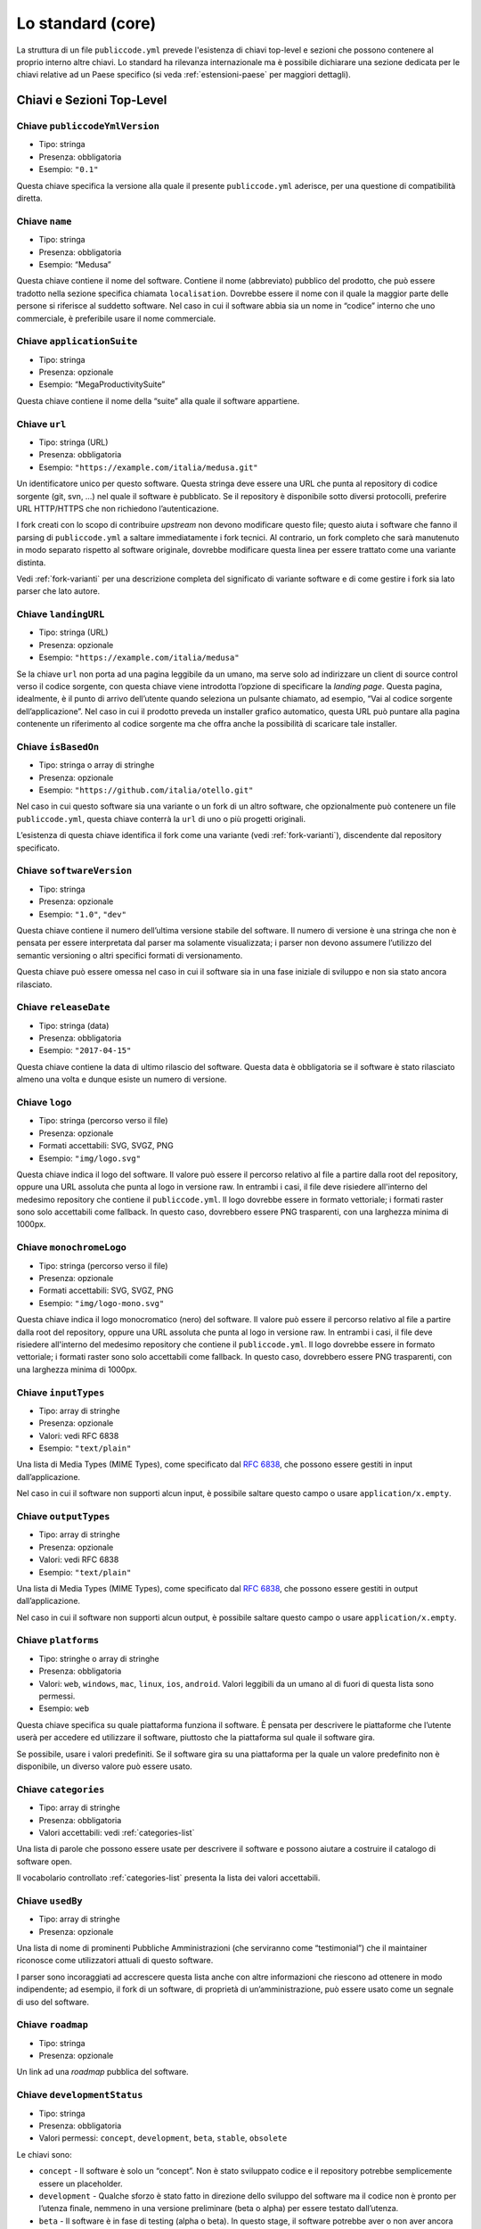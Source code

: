 .. _core:

Lo standard (core)
==================

La struttura di un file ``publiccode.yml`` prevede l'esistenza di chiavi
top-level e sezioni che possono contenere al proprio interno altre chiavi. 
Lo standard ha rilevanza internazionale ma è possibile dichiarare una sezione
dedicata per le chiavi relative ad un Paese specifico (si veda
:ref:`estensioni-paese` per maggiori dettagli). 

Chiavi e Sezioni Top-Level
--------------------------

Chiave ``publiccodeYmlVersion``
~~~~~~~~~~~~~~~~~~~~~~~~~~~~~~~

-  Tipo: stringa
-  Presenza: obbligatoria
-  Esempio: ``"0.1"``

Questa chiave specifica la versione alla quale il presente
``publiccode.yml`` aderisce, per una questione di compatibilità diretta.

Chiave ``name``
~~~~~~~~~~~~~~~

-  Tipo: stringa
-  Presenza: obbligatoria
-  Esempio: “Medusa”

Questa chiave contiene il nome del software. Contiene il nome
(abbreviato) pubblico del prodotto, che può essere tradotto nella
sezione specifica chiamata ``localisation``. Dovrebbe essere il nome con
il quale la maggior parte delle persone si riferisce al suddetto
software. Nel caso in cui il software abbia sia un nome in “codice”
interno che uno commerciale, è preferibile usare il nome commerciale.

Chiave ``applicationSuite``
~~~~~~~~~~~~~~~~~~~~~~~~~~~

-  Tipo: stringa
-  Presenza: opzionale
-  Esempio: “MegaProductivitySuite”

Questa chiave contiene il nome della “suite” alla quale il software
appartiene.

Chiave ``url``
~~~~~~~~~~~~~~

-  Tipo: stringa (URL)
-  Presenza: obbligatoria
-  Esempio: ``"https://example.com/italia/medusa.git"``

Un identificatore unico per questo software. Questa stringa deve essere
una URL che punta al repository di codice sorgente (git, svn, …) nel
quale il software è pubblicato. Se il repository è disponibile sotto
diversi protocolli, preferire URL HTTP/HTTPS che non richiedono
l’autenticazione.

I fork creati con lo scopo di contribuire *upstream* non devono
modificare questo file; questo aiuta i software che fanno il parsing di
``publiccode.yml`` a saltare immediatamente i fork tecnici. Al
contrario, un fork completo che sarà manutenuto
in modo separato rispetto al software originale, dovrebbe modificare
questa linea per essere trattato come una variante distinta.

Vedi :ref:`fork-varianti` per una descrizione completa del
significato di variante software e di come gestire i fork sia lato
parser che lato autore.

Chiave ``landingURL``
~~~~~~~~~~~~~~~~~~~~~

-  Tipo: stringa (URL)
-  Presenza: opzionale
-  Esempio: ``"https://example.com/italia/medusa"``

Se la chiave ``url`` non porta ad una pagina leggibile da un umano, ma
serve solo ad indirizzare un client di source control verso il codice
sorgente, con questa chiave viene introdotta l’opzione di specificare la
*landing page*. Questa pagina, idealmente, è il punto di arrivo
dell’utente quando seleziona un pulsante chiamato, ad esempio, “Vai al
codice sorgente dell’applicazione”. Nel caso in cui il prodotto preveda
un installer grafico automatico, questa URL può puntare alla pagina
contenente un riferimento al codice sorgente ma che offra anche la
possibilità di scaricare tale installer.

Chiave ``isBasedOn``
~~~~~~~~~~~~~~~~~~~~

-  Tipo: stringa o array di stringhe
-  Presenza: opzionale
-  Esempio: ``"https://github.com/italia/otello.git"``

Nel caso in cui questo software sia una variante o un fork di un altro
software, che opzionalmente può contenere un file ``publiccode.yml``,
questa chiave conterrà la ``url`` di uno o più progetti originali.

L’esistenza di questa chiave identifica il fork come una variante (vedi
:ref:`fork-varianti`), discendente dal repository specificato.

Chiave ``softwareVersion``
~~~~~~~~~~~~~~~~~~~~~~~~~~

-  Tipo: stringa
-  Presenza: opzionale
-  Esempio: ``"1.0"``, ``"dev"``

Questa chiave contiene il numero dell’ultima versione stabile del
software. Il numero di versione è una stringa che non è pensata per
essere interpretata dal parser ma solamente visualizzata; i parser non
devono assumere l’utilizzo del semantic versioning o altri specifici
formati di versionamento.

Questa chiave può essere omessa nel caso in cui il software sia in una fase
iniziale di sviluppo e non sia stato ancora rilasciato.

Chiave ``releaseDate``
~~~~~~~~~~~~~~~~~~~~~~

-  Tipo: stringa (data)
-  Presenza: obbligatoria
-  Esempio: ``"2017-04-15"``

Questa chiave contiene la data di ultimo rilascio del software. Questa
data è obbligatoria se il software è stato rilasciato almeno una volta e
dunque esiste un numero di versione.

Chiave ``logo``
~~~~~~~~~~~~~~~

-  Tipo: stringa (percorso verso il file)
-  Presenza: opzionale
-  Formati accettabili: SVG, SVGZ, PNG
-  Esempio: ``"img/logo.svg"``

Questa chiave indica il logo del software. Il valore può essere il percorso
relativo al file a partire dalla root del repository, oppure una URL assoluta
che punta al logo in versione raw. In entrambi i casi, il file deve risiedere
all'interno del medesimo repository che contiene il ``publiccode.yml``.  Il logo
dovrebbe essere in formato vettoriale; i formati raster sono solo accettabili
come fallback. In questo caso, dovrebbero essere PNG trasparenti, con una
larghezza minima di 1000px.

Chiave ``monochromeLogo``
~~~~~~~~~~~~~~~~~~~~~~~~~

-  Tipo: stringa (percorso verso il file)
-  Presenza: opzionale
-  Formati accettabili: SVG, SVGZ, PNG
-  Esempio: ``"img/logo-mono.svg"``

Questa chiave indica il logo monocromatico (nero) del software. Il valore può
essere il percorso
relativo al file a partire dalla root del repository, oppure una URL assoluta
che punta al logo in versione raw. In entrambi i casi, il file deve risiedere
all'interno del medesimo repository che contiene il ``publiccode.yml``.  Il logo
dovrebbe essere in formato vettoriale; i formati raster sono solo accettabili
come fallback. In questo caso, dovrebbero essere PNG trasparenti, con una
larghezza minima di 1000px.

Chiave ``inputTypes``
~~~~~~~~~~~~~~~~~~~~~

-  Tipo: array di stringhe
-  Presenza: opzionale
-  Valori: vedi RFC 6838
-  Esempio: ``"text/plain"``

Una lista di Media Types (MIME Types), come specificato dal `RFC
6838 <https://tools.ietf.org/html/rfc6838>`__, che possono essere
gestiti in input dall’applicazione.

Nel caso in cui il software non supporti alcun input, è possibile
saltare questo campo o usare ``application/x.empty``.

Chiave ``outputTypes``
~~~~~~~~~~~~~~~~~~~~~~

-  Tipo: array di stringhe
-  Presenza: opzionale
-  Valori: vedi RFC 6838
-  Esempio: ``"text/plain"``

Una lista di Media Types (MIME Types), come specificato dal `RFC
6838 <https://tools.ietf.org/html/rfc6838>`__, che possono essere
gestiti in output dall’applicazione.

Nel caso in cui il software non supporti alcun output, è possibile
saltare questo campo o usare ``application/x.empty``.

Chiave ``platforms``
~~~~~~~~~~~~~~~~~~~~

-  Tipo: stringhe o array di stringhe
-  Presenza: obbligatoria
-  Valori: ``web``, ``windows``, ``mac``, ``linux``, ``ios``,
   ``android``. Valori leggibili da un umano al di fuori di questa lista
   sono permessi.
-  Esempio: ``web``

Questa chiave specifica su quale piattaforma funziona il software. È
pensata per descrivere le piattaforme che l’utente userà per accedere ed
utilizzare il software, piuttosto che la piattaforma sul quale il
software gira.

Se possibile, usare i valori predefiniti. Se il software gira su una
piattaforma per la quale un valore predefinito non è disponibile, un
diverso valore può essere usato.

Chiave ``categories``
~~~~~~~~~~~~~~~~~~~~~

-  Tipo: array di stringhe
-  Presenza: obbligatoria
-  Valori accettabili: vedi :ref:`categories-list` 

Una lista di parole che possono essere usate per descrivere il software
e possono aiutare a costruire il catalogo di software open.

Il vocabolario controllato :ref:`categories-list` presenta la lista dei valori
accettabili. 

Chiave ``usedBy``
~~~~~~~~~~~~~~~~~

-  Tipo: array di stringhe
-  Presenza: opzionale

Una lista di nome di prominenti Pubbliche Amministrazioni (che
serviranno come “testimonial”) che il maintainer riconosce come
utilizzatori attuali di questo software.

I parser sono incoraggiati ad accrescere questa lista anche con altre
informazioni che riescono ad ottenere in modo indipendente; ad esempio,
il fork di un software, di proprietà di un’amministrazione, può essere
usato come un segnale di uso del software.

Chiave ``roadmap``
~~~~~~~~~~~~~~~~~~

-  Tipo: stringa
-  Presenza: opzionale

Un link ad una *roadmap* pubblica del software.

Chiave ``developmentStatus``
~~~~~~~~~~~~~~~~~~~~~~~~~~~~

-  Tipo: stringa
-  Presenza: obbligatoria
-  Valori permessi: ``concept``, ``development``, ``beta``, ``stable``,
   ``obsolete``

Le chiavi sono: 

-  ``concept`` - Il software è solo un “concept”. Non è
   stato sviluppato codice e il repository potrebbe semplicemente essere un
   placeholder.  
-  ``development`` - Qualche sforzo è stato fatto in
   direzione dello sviluppo del software ma il codice non è pronto per
   l’utenza finale, nemmeno in una versione preliminare (beta o alpha) per
   essere testato dall’utenza. 
-  ``beta`` - Il software è in fase di
   testing (alpha o beta). In questo stage, il software potrebbe aver o non
   aver ancora avuto una release pubblica preliminare. 
-  ``stable`` - Il software ha già avuto una prima release pubblica ed è pronto
   per essere usato in un contesto di produzione. 
-  ``obsolete`` - Il software non è più manutenuto o aggiornato. Tutto il codice
   sorgente è archiviato e tenuto per ragioni di storico.

Chiave ``softwareType``
~~~~~~~~~~~~~~~~~~~~~~~

-  Tipo: stringa
-  Presenza: obbligatoria
-  Valori permessi: ``"standalone/mobile"``, ``"standalone/iot"``,
   ``"standalone/desktop"``, ``"standalone/web"``, ``"standalone/backend"``,
   ``"standalone/other"``, ``"addon"``, ``"library"``, ``"configurationFiles"``

Le chiavi sono: 

-  ``standalone/mobile`` - Il software è un pacchetto  *self-contained*, *standalone*.
   Il software è un'applicazione nativa per dispositivi mobile.
-  ``standalone/iot`` - Il software è adatto ad essere utilizzato nel contesto
   `Internet of Things`.
-  ``standalone/desktop`` - Il software è tipicamente installato e utilizzato su un
   sistema operativo desktop. 
-  ``standalone/web`` - Il software rappresenta un applicativo fruibile attraverso il web. 
-  ``standalone/backend`` - Il software è un applicativo backend. 
-  ``standalone/other``  - Il software ha una natura diversa rispetto a quanto
   specificato alle chiavi precedenti. 
-  ``softwareAddon`` - Il software è un *addon*,
   come ad esempio un plugin o un tema, per un software più complesso
   (e.g., un CMS o una suite per ufficio). 
-  ``library`` - Il software
   contiene una libreria o una SDK che facilita la creazione di nuovi prodotti
   a sviluppatori di terze parti.
-  ``configurationFiles`` - Il software non contiene script eseguibili ma
   una serie di file di configurazione. Questi potrebbero documentare come
   ottenere un certo tipo di *deployment*. I suddetti file potrebbero avere la
   forma di semplici file di configurazione, script bash, playbook ansible,
   Dockerfile, o altri set di istruzioni.

Sezione ``intendedAudience``
~~~~~~~~~~~~~~~~~~~~~~~~~~~~

Chiave ``intendedAudience/countries``
'''''''''''''''''''''''''''''''''''''

-  Tipo: array di stringhe
-  Presenza: opzionale

Questa chiave include in modo esplicito alcuni Paesi tra il pubblico
previsto, i.e., il software rivendica esplicitamente la conformità con
processi specifici, tecnologie o leggi. Tutti i Paesi sono specificati
usando *country code* a due lettere seguendo lo standard ISO 3166-1
alpha-2.

Chiave ``intendedAudience/unsupportedCountries``
''''''''''''''''''''''''''''''''''''''''''''''''

-  Tipo: array di stringhe
-  Presenza: opzionale

Questa chiave contrassegna esplicitamente i Paesi **NON** supportati.
Questa situazione potrebbe verificarsi nel momento in cui esista un
conflitto tra la modalità di funzionamento del software ed una legge
specifica, un processo o una tecnologia. Tutti i Paesi sono specificati
usando *country code* a due lettere seguendo lo standard ISO 3166-1
alpha-2.

Chiave ``intendedAudience/scope``
'''''''''''''''''''''''''''''''''

-  Tipo: array di stringhe
-  Presenza: opzionale
-  Valori accettabili: vedi :ref:`scope-list` 

Questa chiave contiene una lista di tag che rappresentano il campo
di applicazione del software.

I tag consentiti sono elencati nella :ref:`scope-list`. 

Sezione ``description``
~~~~~~~~~~~~~~~~~~~~~~~

Questa sezione contiene una descrizione generale del software. I parser
possono usare questa sezione ad esempio per creare una pagina web che
descriva il software.

**Nota bene:** siccome tutte le stringhe contenute in questa sezione sono
visibili all’utente e scritte in un linguaggio specifico, è
**necessario** specificare il linguaggio con il quale si sta modificando
il testo. Per farlo è necessario creare una sezione dedicata alla lingua
seguendo le specifiche IETF `BCP 47 <https://tools.ietf.org/html/bcp47>`__. Si
ricorda che il *primary language
subtag* non può essere omesso, come specificato nel BCP 47. 

Un esempio per l’italiano:

.. code:: yaml

   description:
     it:
       shortDescription: ...
       longDescription: ...

Nelle parti successive del documento, tutte le chiavi sono assunte essere
all’interno di una sezione con il nome della lingua (annoteremo questo
con ``[lang]``).

**Nota bene:** è obbligatorio avere *almeno* una lingua in questa
sezione. Tutte le altre lingue sono opzionali.

Chiave ``description/[lang]/localisedName``
'''''''''''''''''''''''''''''''''''''''''''

-  Tipo: stringa
-  Presenza: opzionale
-  Esempio: ``"Medusa"``

Questa chiave rappresenta un’opportunità di tradurre il nome in una
lingua specifica. Contiene il nome pubblico (corto) del prodotto.
Dovrebbe essere il nome con il quale la maggioranza delle persone
normalmente si riferisce al software. Nel caso in cui il software abbia
sia un nome “interno” che uno commerciale, è preferibile utilizzare
quello commerciale.

Chiave ``description/[lang]/genericName``
'''''''''''''''''''''''''''''''''''''''''

-  Tipo: stringa (max 35 caratteri)
-  Presenza: obbligatoria
-  Esempio: ``"Text Editor"``

Questa chiave rappresenta il “Nome generico”, riferito alla categoria
specifica alla quale il software appartiene. Normalmente è possibile
trovare il nome generico nella presentazione del software, quando si
scrive una frase del tipo: “Il software xxx è un yyy”. Esempi degni di
nota includono “Editor di Testi”, “Word Processor”, “Web Browser”,
“Chat” e così via. Il nome generico può avere una lunghezza fino a 35
caratteri.

Chiave ``description/[lang]/shortDescription``
''''''''''''''''''''''''''''''''''''''''''''''

-  Tipo: stringa (max 150 caratteri)
-  Presenza: obbligatoria
-  Esempio: ``"Sistema avanzato di prenotazione per ospedali"``

Questa chiave contiene una breve descrizione del software. Dovrebbe
essere una singola linea contenente una singola frase. L’estensione
massima consentita è di 150 caratteri.

Chiave ``description/[lang]/longDescription``
'''''''''''''''''''''''''''''''''''''''''''''

-  Tipo: stringa (min 500 caratteri, max 10000 caratteri)
-  Presenza: obbligatoria (almeno per una lingua)

Questa chiave contiene una descrizione più lunga del software, con una
lunghezza che può variare da 500 a 1000 caratteri. Questa chiave è
pensata per fornire una panoramica delle caratteristiche del software
per un potenziale utente. Il destinatario di questo testo dovrebbe
essere l’utente finale, non nello sviluppatore. E’ possibile pensare a
questo testo come alla descrizione del software che potrebbe stare nel
sito web (nel caso in cui il software ne possieda uno).

Questa descrizione può contenere del Markdown base: ``*italic*``,
``**bold**``, elenchi puntati e ``[link](#)``.

Chiave ``description/[lang]/documentation``
'''''''''''''''''''''''''''''''''''''''''''

-  Tipo: URL
-  Presenza: opzionale

Questa chiave contiene un riferimento alla documentazione lato utente
(non lato sviluppatore) Questo valore deve essere una URL che punta ad
una versione ospitata della documentazione.

È suggerito che questa URL punti ad una versione ospitata della
documentazione che sia direttamente leggibile utilizzando un comune web
browser sia in formato desktop che mobile. La documentazione dovrebbe
essere renderizzata in HTML e navigabile come un sito web (con un
indice, una barra di ricerca, etc.).

Se la documentazione dovesse invece essere disponibile esclusivamente
sotto forma di documento, è possibile inserire il link diretto per
vedere/scaricare tale documento, sotto forma di URL, in questa chiave.
E’ consigliabile trattare la documentazione come parte del codice
sorgente e dunque gestirla tramite commit sul repository del codice
sorgente. In questo modo, sarà possibile fornire una URL diretta alla
piattaforma di hosting del codice (ad es., GitHub URL al file). E’
preferibile utilizzare formati aperti quali PDF o ODT per avere la
massima interoperabilità. Qualunque sia il formato della documentazione,
è importante ricordare di rilasciarne i sorgenti coperti da licenza
aperta, possibilmente effettuandone un commit all’interno del repository
stesso.

Chiave ``description/[lang]/apiDocumentation``
''''''''''''''''''''''''''''''''''''''''''''''

-  Tipo: URL
-  Presenza: opzionale

Questa chiave contiene un riferimento alla documentazione delle API del
software. Il valore deve essere una URL verso una versione ospitata
della documentazione.

E’ suggerito che questa URL punti ad una versione ospitata della
documentazione che sia direttamente leggibile utilizzando un comune web
browser. La documentazione dovrebbe essere renderizzata in HTML e
navigabile come un sito web (con un indice, una barra di ricerca, etc.),
e se c’è un riferimento ad un deployment di prova, questo dovrebbe
offrire un’interfaccia navigabile (e.g. Swagger).

Se la documentazione dovesse invece essere disponibile esclusivamente
sotto forma di documento, è possibile inserire il link diretto per
vedere/scaricare tale documento, sotto forma di URL, in questa chiave.
E’ consigliabile trattare la documentazione come parte del codice
sorgente e dunque gestirla tramite commit sul repository del codice
sorgente. In questo modo, sarà possibile fornire una URL diretta alla
piattaforma di hosting del codice (ad es., GitHub URL al file). E’
preferibile utilizzare formati aperti quali PDF o ODT per avere la

Qualunque sia il formato della documentazione, è importante ricordare di
rilasciarne i sorgenti coperti da licenza aperta, possibilmente
effettuandone un commit all’interno del repository stesso.

Chiave ``description/[lang]/features``
''''''''''''''''''''''''''''''''''''''

-  Tipo: array di stringhe
-  Presenza: obbligatoria (almeno per una lingua)

Questa chiave contiene una lista di *feature* del software, che descriva
le possibilità offerte dallo stesso. Il target di questo testo sono i
decisori pubblici che potranno decidere di adottarlo o modificarlo. Per
questo motivo, queste feature *non* devono riferirsi agli sviluppatori:
invece di elencare le caratteristiche tecniche riferite ai dettagli
implementativi, è preferibile elencare le funzionalità lato utente.

Anche se questa chiave è obbligatoria, non c’è un limite minimo o
massimo sul numero di feature da elencare in questa chiave. Ogni feature
deve però avere un massimo di 100 caratteri.

Il numero di feature suggerito da elencare è tra 5 e 20, a seconda della
dimensione del software e della sua complessità. Non c’è bisogno di fare
una lista esaustiva, dal momento che gli utenti hanno sempre a
disposizione la documentazione per reperire ulteriori informazioni.

Chiave ``description/[lang]/screenshots``
'''''''''''''''''''''''''''''''''''''''''

-  Tipo: array di stringhe (percorsi)
-  Presenza: opzionale
-  Formati: PNG, JPG
-  Esempio: ``"data/screenshots/configuration.png"``

Questa chiave indica una o più immagini del software (screenshot). Queste
hanno lo scopo di dare una panoramica dell'aspetto del software e del
suo funzionamento. Il valore può essere il percorso relativo al file a partire
dalla root del repository, oppure una URL assoluta che punta all'immagine in
versione raw. In entrambi i casi, il file deve risiedere all'interno del
medesimo repository che contiene il ``publiccode.yml``.  

Queste immagini possono essere di qualsiasi formato e dimensione; i
formati suggeriti sono:

-  Desktop: 1280x800 @1x
-  Tablet: 1024x768 @2x
-  Mobile: 375x667 @2x

Chiave ``description/[lang]/videos``
''''''''''''''''''''''''''''''''''''

-  Tipo: array di stringhe (URL)
-  Presenza: opzionale
-  Esempio: ``"https://youtube.com/xxxxxxxx"``

Questa chiave contiene una o più URL di video che mostrano il
funzionamento del software. Così come gli screenshot, i video dovrebbero
essere usati per dare una rapida panoramica sull’aspetto e le
funzionalità del software. I video devono essere ospitati su una
piattaforma di video sharing che supporti lo standard
`oEmbed <https://oembed.com>`__; le opzioni più popolari sono YouTube e
Vimeo. 

**Nota bene:** dal momento che costituisce parte integrante della
documentazione, è opportuno che il video sia pubblicato con una licenza
aperta.

Chiave ``description/[lang]/awards``
''''''''''''''''''''''''''''''''''''

-  Tipo: array di stringhe
-  Presenza: opzionale

Una lista di premi assegnati al software.

Sezione ``legal``
~~~~~~~~~~~~~~~~~

Chiave ``legal/license``
''''''''''''''''''''''''

-  Tipo: stringa
-  Presenza: obbligatoria
-  Esempio: ``"AGPL-3.0-or-later"``

Questa stringa descrive la licenza con cui il software è distribuito. La
stringa deve contenere un’espressione SPDX valida che si riferisca ad
una (o più) licenze open-source. Per avere ulteriori informazioni a
riguardo è possibile visitare la `documentazione
SPDX <https://spdx.org/licenses/>`__.

Chiave ``legal/mainCopyrightOwner``
'''''''''''''''''''''''''''''''''''

-  Tipo: stringa
-  Presenza: opzionale
-  Esempio: ``"Città di Roma"``

Questa stringa descrive l’entità che possiede il copyright sulla maggior
parte del codice presente nel repository. Normalmente, questa è la linea
che viene riportata con il simbolo di copyright all’inizio della maggior
parte dei file nel repository.

E’ possibile elencare diversi proprietari se necessario, usando una
frase in inglese. E’ anche possibile riferirsi ad una community o ad un
gruppo di persone come ad esempio “Linus Torvalds and all Linux
contributors”.

Nel caso in cui non sia possibile individuare il maggior proprietario di
copyright, è possibile omettere questa chiave; in questi casi, se il
repository ha un file contenente il nome degli autori, è possibile
puntare a quel file attraverso ``legal/authorsFile`` (vedi più sotto).

Chiave ``legal/repoOwner``
''''''''''''''''''''''''''

-  Tipo: stringa
-  Presenza: opzionale
-  Esempio: ``"Città di Roma"``

Questa stringa descrive l’entità che possiede il repository; questa può
essere o non essere la stessa che possiede il copyright del codice
stesso. Ad esempio, nel caso di un fork del software originale, il
``repoOwner`` è probabilmente diverso dal ``mainCopyrightOwner``.

Chiave ``legal/authorsFile``
''''''''''''''''''''''''''''

-  Tipo: stringa (percorso al file)
-  Presenza: opzionale
-  Esempio: ``"doc/AUTHORS.txt"``

Qualche software open-source adotta una convenzione che identifica il
detentore del copyright attraverso un file elencante tutte le entità
che possiedono il copyright. Questo è comune nei progetti fortemente
sostenuti dalla community ove esistono diversi contributori esterni e
non c’è un chiaro singolo detentore del copyright. In questi casi,
questa chiave può essere usata per riferirsi al suddetto file degli
autori, usando un percorso relativo alla radice (root) del repository.

Sezione ``maintenance``
~~~~~~~~~~~~~~~~~~~~~~~

Questa sezione fornisce informazioni sullo stato di manutenzione del
software, utile per valutare se il software è attivamente sviluppato o
meno.

Chiave ``maintenance/type``
'''''''''''''''''''''''''''

-  Tipo: enumerate
-  Presenza: obbligatoria
-  Valori: ``"internal"``, ``"contract"``, ``"community"``, ``"none"``

Questa chiave descrive come il software è attualmente manutenuto.
Le chiavi sono:

-  ``internal`` - significa che il software è manutenuto internamente dal
   proprietario del repository; 
-  ``contract`` - significa che c’è un contratto commerciale che lega un’entità
   alla manutenzione del software;
-  ``community`` - significa che il software è attualmente manutenuto da
   una o più persone che offrono il loro tempo al progetto; 
-  ``none`` - significa che il software non è al momento manutenuto.

Chiave ``maintenance/contractors``
''''''''''''''''''''''''''''''''''

-  Tipo: array di Contractor (vedi sotto)
-  Presenza: obbligatoria (se ``maintenance/type`` **è** ``contract``)

Questa chiave descrive l’entità o le entità, se ce ne sono, che
attualmente hanno un contratto di manutenzione del software. Queste
possono essere aziende, organizzazioni o altri nomi collettivi.

Chiave ``maintenance/contacts``
'''''''''''''''''''''''''''''''

-  Tipo: Lista di Contatti (vedi sotto)
-  Presenza: obbligatoria (se ``maintenance/type`` **è** ``internal`` oppure ``community``)

Uno o più contatti di chi sta mantenendo il software.

Questa chiave descrive le persone tecniche che attualmente sono
responsabili della manutenzione del software. Tutti i contatti devono
essere di una persona fisica, non un’azienda o un’organizzazione. Se
un contatto funge da rappresentante di un’istituzione, questo rapporto
deve essere esplicitato attraverso la chiave ``affiliation``.

Nel caso di un accordo commerciale (o una catena di tali accordi),
specificare le entità finali che sono effettivamente contrattate per
fornire la manutenzione. Non specificare il proprietario del software a
meno che sia tecnicamente coinvolto anche nella manutenzione del
prodotto.

Sezione ``localisation``
~~~~~~~~~~~~~~~~~~~~~~~~

Questa sezione fornisce una panoramica sulle funzionalità di
localizzazione del software.

Chiave ``localisation/localisationReady``
'''''''''''''''''''''''''''''''''''''''''

-  Tipo: booleano
-  Presenza: obbligatoria

Se ``yes``, il software ha l’infrastruttura o è stato progettato per
essere multi-lingua. Ad ogni modo, questo campo non pregiudica
l’esistenza di una traduzione in altre lingue ma si riferisce
esclusivamente all’aspetto tecnologico. Per l’elenco delle lingue
disponibili si veda la chiave ``localisation/availableLanguages``.

Chiave ``localisation/availableLanguages``
''''''''''''''''''''''''''''''''''''''''''

-  Tipo: lista di *language tag* secondo le specifiche IETF BCP 47
-  Presenza: obbligatoria
-  Esempio: ``"it"``, ``"en"``, ``"sl-IT-nedis"``

Se presente, questa è la lista di lingue in cui è disponibile il
software. Ovviamente, questa lista dovrà contenere almeno una lingua.
Si ricorda che il *primary language subtag* non può essere omesso, come
specificato dal `BCP 47 <https://tools.ietf.org/html/bcp47>`__.

Sezione ``dependsOn``
~~~~~~~~~~~~~~~~~~~~~

Questa sezione fornisce una panoramica delle dipendenze a livello di
sistema necessarie per installare ed utilizzare il software.

**Nota bene:** non elencare le dipendenze a livello di codice sorgente
(ad es., librerie software usate), e focalizza solo su dipendenze di
sistema e/o a runtime che devono essere installate e manutenute
separatamente. Ad esempio, un database è un buon esempio di questo tipo
di dipendenza.

Chiave ``dependsOn/open``
'''''''''''''''''''''''''

-  Tipo: array di ``dependency`` (vedi sotto)
-  Presenza: opzionale

Questa chiave contiene una lista di dipendenze a runtime che sono
distribuite con una licenza di tipo open-source.

Chiave ``dependsOn/proprietary``
''''''''''''''''''''''''''''''''

-  Tipo: array di ``dependency`` (vedi sotto)
-  Presenza: opzionale

Questa chiave contiene una lista di dipendenze a runtime che sono
distribuite con una licenza proprietaria.

Chiave ``dependsOn/hardware``
'''''''''''''''''''''''''''''

-  Tipo: array di ``dependency`` (vedi sotto)

This key contains a list of hardware dependencies that must be owned to use the
software.


Formati di dato speciali
------------------------

Dependency
~~~~~~~~~~

Una ``dependency`` è un oggetto complesso. Le proprietà sono le
seguenti:

-  ``name`` - **obbligatoria** - Il nome della dipendenza (e.g. MySQL,
   NFC Reader);
-  ``versionMin`` - la prima versione compatibile;
-  ``versionMax`` - l’ultima versione compatibile;
-  ``version`` - l’unica versione major con la quale il software è
   compatibile. Si assume la compatibilità con tutte le *patch* e i
   *bugfix* che saranno applicati successivamente a questa versione;
-  ``opzionale`` - se la dipendenza è opzionale o obbligatoria.

Versioning complesso
~~~~~~~~~~~~~~~~~~~~

E’ ovviamente possibile utilizzare le varie chiavi per specificare una
matrice di compatibilità complessa.

*Ex. 1*

.. code:: yaml

   - name: PostgreSQL
     version: "3.2"
     opzionale: yes

Questo snippet segnala una dipendenza opzionale verso PostgreSQL,
nell’esattezza la sua versione 3.2.

*Ex. 2*

.. code:: yaml

   - name: MySQL
     versionMin: "1.1"
     versionMax: "1.3"

Questo snippet segnala una dipendenza obbligatoria verso MySQL,
permettendo ogni versione tra la 1.1 e la 1.3.

Contatto
~~~~~~~~

Un Contatto è un oggetto con le seguenti proprietà:

-  ``name`` - **obbligatoria** - Questa chiave contiene il nome completo
   di uno dei contatti tecnici. Deve essere una persona reale; NON
   popolare questa chiave con informazioni di contatto generiche,
   dipartimenti dell’azienda, associazioni, etc.
-  ``email`` - Questa chiave contiene l’indirizzo email del contatto
   tecnico. Deve essere un indirizzo email per il contatto diretto con
   il tecnico; NON popolare questa chiave con mailing-list o punti di
   contatto generico tipo “info@acme.inc”. Questo indirizzo email non
   deve essere offuscato. Per migliorare la resistenza contro la
   raccolta di indirizzi email, usare ``\x64`` per sostituire ``@``,
   siccome questo è permesso dalle specifiche YAML.
-  ``phone`` - Numero telefonico (con prefisso internazionale).
-  ``affiliation`` - Questa chiave contiene informazioni esplicite sui
   contatti tecnici. Nel caso esistano diversi maintainer, questa chiave
   può essere usata per creare relazioni tra diversi contatti tecnici e
   entità di manutenzione. Ad esempio, può contenere il nome di
   un’azienda, il nome di un’associazione, etc.

Contractor
~~~~~~~~~~

Un Contractor è un oggetto con le seguenti proprietà:

-  ``name`` - **obbligatoria** - Il nome del contractor, sia esso
   un’azienda o una persona fisica.
-  ``until`` - **obbligatoria** - Questa è una data (YYYY-MM-DD). Questa
   chiave deve contenere una data alla quale la manutenzione finirà. Nel
   caso di manutenzione gestita dalla community, questo valore non deve
   essere maggiore di 2 anni nel futuro, e quindi deve essere
   regolarmente aggiornata man mano che la community continua a lavorare
   al progetto.
-  ``email`` - Questa chiave contiene l’indirizzo email del contatto
   tecnico. Deve essere un indirizzo email per il contatto diretto con
   il tecnico; NON popolare questa chiave con mailing-list o punti di
   contatto generico tipo “info@acme.inc”. Questo indirizzo email non
   deve essere offuscato. Per migliorare la resistenza contro la
   raccolta di indirizzi email, usare ``\x64`` per sostituire ``@``,
   siccome questo è permesso dalle specifiche YAML.
-  ``website`` - Questa chiave punta al sito del maintainer. Può puntare
   al principale sito istituzionale, o ad una pagina o sito più
   specifica.

Data
~~~~

Tutte le date in ``publiccode.yml`` devono aderire al formato
“YYYY-MM-DD” che è una delle codifiche permesse dal ISO8601. **Nota
bene:** questa è l’unica codifica permessa, quindi non sono consentiti
gli altri formati previsti da ISO8601.
